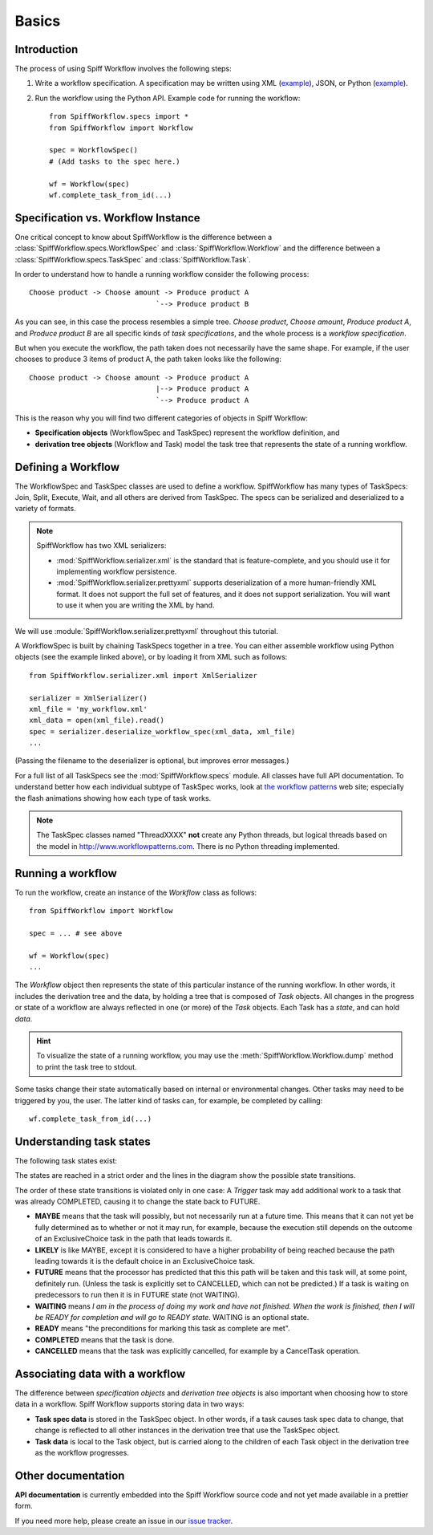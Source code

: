 Basics
======

Introduction
------------

The process of using Spiff Workflow involves the following steps:

#. Write a workflow specification. A specification may be written using XML
   (`example <https://github.com/knipknap/SpiffWorkflow/blob/master/tests/SpiffWorkflow/data/spiff/workflow1.xml>`_),
   JSON, or Python
   (`example <https://github.com/knipknap/SpiffWorkflow/blob/master/tests/SpiffWorkflow/data/spiff/workflow1.py>`_).
#. Run the workflow using the Python API. Example code for running the workflow::

    from SpiffWorkflow.specs import *
    from SpiffWorkflow import Workflow
    
    spec = WorkflowSpec()
    # (Add tasks to the spec here.)
    
    wf = Workflow(spec)
    wf.complete_task_from_id(...)

Specification vs. Workflow Instance
-----------------------------------

One critical concept to know about SpiffWorkflow is the difference between a
:class:`SpiffWorkflow.specs.WorkflowSpec` and :class:`SpiffWorkflow.Workflow` and
the difference between a :class:`SpiffWorkflow.specs.TaskSpec` and :class:`SpiffWorkflow.Task`.

In order to understand how to handle a running workflow consider the following process::

    Choose product -> Choose amount -> Produce product A
                                  `--> Produce product B

As you can see, in this case the process resembles a simple tree. *Choose product*,
*Choose amount*, *Produce product A*, and *Produce product B* are all specific kinds
of *task specifications*, and the whole process is a *workflow specification*.

But when you execute the workflow, the path taken does not necessarily have the same shape. For example, if the user chooses to produce 3 items of product A, the path taken looks like the following::

    Choose product -> Choose amount -> Produce product A
                                  |--> Produce product A
                                  `--> Produce product A

This is the reason why you will find two different categories of objects in Spiff Workflow:

- **Specification objects** (WorkflowSpec and TaskSpec) represent the workflow definition, and
- **derivation tree objects** (Workflow and Task) model the task tree that represents the state of a running workflow.

Defining a Workflow
-------------------

The WorkflowSpec and TaskSpec classes are used to define a workflow. SpiffWorkflow has many types of TaskSpecs: Join, Split, Execute, Wait, and all others are derived from TaskSpec. The specs can be serialized and deserialized to a variety of formats.

.. note::
   SpiffWorkflow has two XML serializers:

   - :mod:`SpiffWorkflow.serializer.xml` is the standard that is
     feature-complete, and you should use it for implementing workflow
     persistence.
   - :mod:`SpiffWorkflow.serializer.prettyxml` supports
     deserialization of a more human-friendly XML format. It does not
     support the full set of features, and it does not support
     serialization.
     You will want to use it when you are writing the XML by hand.

We will use :module:`SpiffWorkflow.serializer.prettyxml` throughout this tutorial.

A WorkflowSpec is built by chaining TaskSpecs together in a tree. You can either assemble workflow using Python objects (see the example linked above), or by loading it from XML such as follows::

    from SpiffWorkflow.serializer.xml import XmlSerializer

    serializer = XmlSerializer()
    xml_file = 'my_workflow.xml'
    xml_data = open(xml_file).read()
    spec = serializer.deserialize_workflow_spec(xml_data, xml_file)
    ...

(Passing the filename to the deserializer is optional, but improves error messages.)

For a full list of all TaskSpecs see the :mod:`SpiffWorkflow.specs` module.
All classes have full API documentation. To understand better how each individual subtype of
TaskSpec works, look at `the workflow patterns <http://www.workflowpatterns.com>`_ web site;
especially the flash animations showing how each type of task works.

.. note::
   The TaskSpec classes named "ThreadXXXX" **not** create any Python threads, but logical
   threads based on the model in http://www.workflowpatterns.com. There is no Python
   threading implemented.

Running a workflow
------------------

To run the workflow, create an instance of the *Workflow* class as follows::

    from SpiffWorkflow import Workflow
    
    spec = ... # see above
    
    wf = Workflow(spec)
    ...

The *Workflow* object then represents the state of this particular instance of the running workflow. In other words, it includes the derivation tree and the data, by holding a tree that is composed of *Task* objects.
All changes in the progress or state of a workflow are always reflected in one (or more) of the *Task* objects. Each Task has a *state*, and can hold *data*.

.. HINT::
   To visualize the state of a running workflow, you may use the :meth:`SpiffWorkflow.Workflow.dump` method to print the task tree to stdout.

Some tasks change their state automatically based on internal or environmental changes. Other tasks may need to be triggered by you, the user. The latter kind of tasks can, for example, be completed by calling::

    wf.complete_task_from_id(...)

Understanding task states
-------------------------

The following task states exist:

.. image:: figures/state-diagram.png

The states are reached in a strict order and the lines in the diagram show the possible state transitions.

The order of these state transitions is violated only in one case: A *Trigger* task may add additional work to a task that was already COMPLETED, causing it to change the state back to FUTURE.

- **MAYBE** means that the task will possibly, but not necessarily run at a future time. This means that it can not yet be fully determined as to whether or not it may run, for example, because the execution still depends on the outcome of an ExclusiveChoice task in the path that leads towards it.

- **LIKELY** is like MAYBE, except it is considered to have a higher probability of being reached because the path leading towards it is the default choice in an ExclusiveChoice task.

- **FUTURE** means that the processor has predicted that this this path will be taken and this task will, at some point, definitely run. (Unless the task is explicitly set to CANCELLED, which can not be predicted.) If a task is waiting on predecessors to run then it is in FUTURE state (not WAITING).

- **WAITING** means *I am in the process of doing my work and have not finished. When the work is finished, then I will be READY for completion and will go to READY state*. WAITING is an optional state.

- **READY** means "the preconditions for marking this task as complete are met".

- **COMPLETED** means that the task is done.
 
- **CANCELLED** means that the task was explicitly cancelled, for example by a CancelTask operation.

Associating data with a workflow
--------------------------------

The difference between *specification objects* and *derivation tree objects* is also important when choosing how to store data in a workflow. Spiff Workflow supports storing data in two ways:

- **Task spec data** is stored in the TaskSpec object. In other words, if a task causes task spec data to change, that change is reflected to all other instances in the derivation tree that use the TaskSpec object.
- **Task data** is local to the Task object, but is carried along to the children of each Task object in the derivation tree as the workflow progresses.

Other documentation
-------------------

**API documentation** is currently embedded into the Spiff Workflow source code and not yet made available in a prettier form.

If you need more help, please create an issue in our
`issue tracker <https://github.com/knipknap/SpiffWorkflow/issues>`_.
